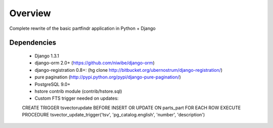 ========
Overview
========
Complete rewrite of the basic partfindr application in Python + Django


Dependencies
============

	* Django 1.3.1
	* django-orm 2.0+ (https://github.com/niwibe/django-orm)
	* django-registration 0.8+: (hg clone http://bitbucket.org/ubernostrum/django-registration/)
	* pure pagination (http://pypi.python.org/pypi/django-pure-pagination/)


	* PostgreSQL 9.0+
	* hstore contrib module (contrib/hstore.sql)

	* Custom FTS trigger needed on updates::
		
        CREATE TRIGGER tsvectorupdate BEFORE INSERT OR UPDATE ON parts_part FOR EACH ROW EXECUTE PROCEDURE tsvector_update_trigger('tsv', 'pg_catalog.english', 'number', 'description')	

